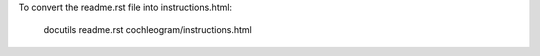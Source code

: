 To convert the readme.rst file into instructions.html:

    docutils readme.rst cochleogram/instructions.html

